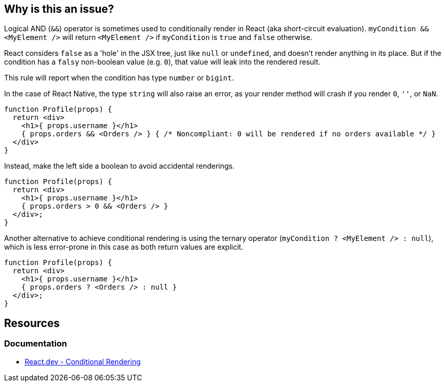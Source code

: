 == Why is this an issue?

Logical AND (`&&`) operator is sometimes used to conditionally render in React (aka short-circuit evaluation). `myCondition && <MyElement />` will return `<MyElement />` if `myCondition` is `true` and `false` otherwise. 

React considers `false` as a 'hole' in the JSX tree, just like `null` or `undefined`, and doesn't render anything in its place. But if the condition has a `falsy` non-boolean value (e.g. `0`), that value will leak into the rendered result.

This rule will report when the condition has type `number` or `bigint`.

In the case of React Native, the type `string` will also raise an error, as your render method will crash if you render `0`, `''`, or `NaN`.

[source,javascript]
----
function Profile(props) {
  return <div>
    <h1>{ props.username }</h1>
    { props.orders && <Orders /> } { /* Noncompliant: 0 will be rendered if no orders available */ }
  </div>
}
----

Instead, make the left side a boolean to avoid accidental renderings. 

[source,javascript]
----
function Profile(props) {
  return <div>
    <h1>{ props.username }</h1>
    { props.orders > 0 && <Orders /> }
  </div>;
}
----

Another alternative to achieve conditional rendering is using the ternary operator (`myCondition ? <MyElement /> : null`), which is less error-prone in this case as both return values are explicit.

[source,javascript]
----
function Profile(props) {
  return <div>
    <h1>{ props.username }</h1>
    { props.orders ? <Orders /> : null }
  </div>;
}
----

== Resources

=== Documentation

* https://react.dev/learn/conditional-rendering#logical-and-operator-[React.dev - Conditional Rendering]